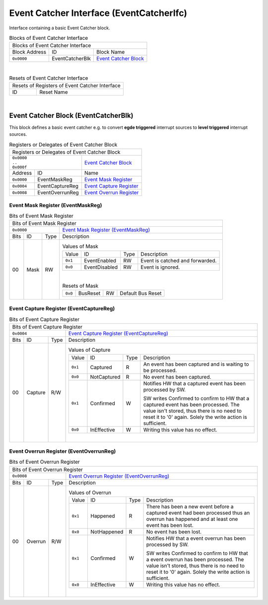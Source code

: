 ..
 Copyright (C) 2023 Eccelerators GmbH

..
 

..
 This code was generated by:

..
 

..
 HxS Compiler 1.0.19-10671667

..
 Docs Extension for HxS 1.0.18-0b09510c

..
 

..
 Further information at https://eccelerators.com/hxs

..
 

..
 Changes to this file may cause incorrect behavior and will be lost if the

..
 code is regenerated.

..
 

..
 

..
 Author:HxS Compiler

..
 Date:08 Dec 2023 18:29:32

Event Catcher Interface (EventCatcherIfc)
"""""""""""""""""""""""""""""""""""""""""
Interface containing a basic Event Catcher block.
 



.. table:: Blocks of Event Catcher Interface

 +----------------------------------------------------------------------------------------------------------------------------------------------------------------------------------------------------------+
 |Blocks of Event Catcher Interface                                                                                                                                                                         |
 |                                                                                                                                                                                                          |
 +-----------------+---------------+------------------------------------------------------------------------------------------------------------------------------------------------------------------------+
 |Block Address    |ID             |Block Name                                                                                                                                                              |
 |                 |               |                                                                                                                                                                        |
 +-----------------+---------------+------------------------------------------------------------------------------------------------------------------------------------------------------------------------+
 || ``0x0000``     |EventCatcherBlk|`Event Catcher Block <a58e528b2cd3_>`__                                                                                                                                 |
 |                 |               |                                                                                                                                                                        |
 |.. _a476c6cfa261:|               |                                                                                                                                                                        |
 |                 |               |                                                                                                                                                                        |
 +-----------------+---------------+------------------------------------------------------------------------------------------------------------------------------------------------------------------------+

| 

.. table:: Resets of Event Catcher Interface

 +---------------------------------------------------------------------------------------------------------------------------------------------------------------------------------------------------------+
 |Resets of Registers of Event Catcher Interface                                                                                                                                                           |
 |                                                                                                                                                                                                         |
 +-----------------+---------------------------------------------------------------------------------------------------------------------------------------------------------------------------------------+
 |ID               |Reset Name                                                                                                                                                                             |
 |                 |                                                                                                                                                                                       |
 +-----------------+---------------------------------------------------------------------------------------------------------------------------------------------------------------------------------------+

| 

Event Catcher Block (EventCatcherBlk)
~~~~~~~~~~~~~~~~~~~~~~~~~~~~~~~~~~~~~
This block defines a basic event catcher e.g. to convert **egde triggered** interrupt sources 
to **level triggered** interrupt sources.
 

.. table:: Registers or Delegates of Event Catcher Block

 +----------------------------------------------------------------------------------------------------------------------------------------------------------------------------------------------------------+
 |Registers or Delegates of Event Catcher Block                                                                                                                                                             |
 |                                                                                                                                                                                                          |
 +---------------------------------+------------------------------------------------------------------------------------------------------------------------------------------------------------------------+
 || ``0x0000``                     |`Event Catcher Block <a476c6cfa261_>`__                                                                                                                                 |
 || ``..``                         |                                                                                                                                                                        |
 || ``0x000f``                     |                                                                                                                                                                        |
 |                                 |                                                                                                                                                                        |
 |.. _a58e528b2cd3:                |                                                                                                                                                                        |
 |                                 |                                                                                                                                                                        |
 +-----------------+---------------+------------------------------------------------------------------------------------------------------------------------------------------------------------------------+
 |Address          |ID             |Name                                                                                                                                                                    |
 |                 |               |                                                                                                                                                                        |
 +-----------------+---------------+------------------------------------------------------------------------------------------------------------------------------------------------------------------------+
 || ``0x0000``     |EventMaskReg   |`Event Mask Register <a83801b05b4a_>`__                                                                                                                                 |
 |                 |               |                                                                                                                                                                        |
 |.. _a8056963705a:|               |                                                                                                                                                                        |
 |                 |               |                                                                                                                                                                        |
 +-----------------+---------------+------------------------------------------------------------------------------------------------------------------------------------------------------------------------+
 || ``0x0004``     |EventCaptureReg|`Event Capture Register <a51548a08d2a_>`__                                                                                                                              |
 |                 |               |                                                                                                                                                                        |
 |.. _adcc94fcc5f6:|               |                                                                                                                                                                        |
 |                 |               |                                                                                                                                                                        |
 +-----------------+---------------+------------------------------------------------------------------------------------------------------------------------------------------------------------------------+
 || ``0x0008``     |EventOverrunReg|`Event Overrun Register <a4c9be5b0eaa_>`__                                                                                                                              |
 |                 |               |                                                                                                                                                                        |
 |.. _ad7c150bf996:|               |                                                                                                                                                                        |
 |                 |               |                                                                                                                                                                        |
 +-----------------+---------------+------------------------------------------------------------------------------------------------------------------------------------------------------------------------+

Event Mask Register (EventMaskReg)
^^^^^^^^^^^^^^^^^^^^^^^^^^^^^^^^^^


.. table:: Bits of Event Mask Register

 +-----------------------------------------------------------------------------------------------------------------------------------------------------------------------------------------------------------+
 |Bits of Event Mask Register                                                                                                                                                                                |
 |                                                                                                                                                                                                           |
 +---------------------------------+-------------------------------------------------------------------------------------------------------------------------------------------------------------------------+
 || ``0x0000``                     |`Event Mask Register (EventMaskReg) <a8056963705a_>`__                                                                                                                   |
 |                                 |                                                                                                                                                                         |
 |.. _a83801b05b4a:                |                                                                                                                                                                         |
 |                                 |                                                                                                                                                                         |
 +------+-----------------+--------+-------------------------------------------------------------------------------------------------------------------------------------------------------------------------+
 |Bits  |ID               |Type    |Description                                                                                                                                                              |
 |      |                 |        |                                                                                                                                                                         |
 +------+-----------------+--------+-------------------------------------------------------------------------------------------------------------------------------------------------------------------------+
 || 00  |Mask             |RW      |                                                                                                                                                                         |
 |      |                 |        |.. table:: Values of Mask                                                                                                                                                |
 |      |.. _af998e8d319c:|        |                                                                                                                                                                         |
 |      |                 |        | +-----------------+-------------+--------+-----------------------------------------------------------------------------------------------------------------------------+|
 |      |                 |        | |Value            |ID           |Type    |Description                                                                                                                  ||
 |      |                 |        | |                 |             |        |                                                                                                                             ||
 |      |                 |        | +-----------------+-------------+--------+-----------------------------------------------------------------------------------------------------------------------------+|
 |      |                 |        | || ``0x1``        |EventEnabled |RW      |Event is catched and forwarded.                                                                                              ||
 |      |                 |        | |                 |             |        |                                                                                                                             ||
 |      |                 |        | |.. _a0fb41fba44d:|             |        |                                                                                                                             ||
 |      |                 |        | |                 |             |        |                                                                                                                             ||
 |      |                 |        | +-----------------+-------------+--------+-----------------------------------------------------------------------------------------------------------------------------+|
 |      |                 |        | || ``0x0``        |EventDisabled|RW      |Event is ignored.                                                                                                            ||
 |      |                 |        | |                 |             |        |                                                                                                                             ||
 |      |                 |        | |.. _a4a3d605f5fc:|             |        |                                                                                                                             ||
 |      |                 |        | |                 |             |        |                                                                                                                             ||
 |      |                 |        | +-----------------+-------------+--------+-----------------------------------------------------------------------------------------------------------------------------+|
 |      |                 |        |                                                                                                                                                                         |
 |      |                 |        ||                                                                                                                                                                        |
 |      |                 |        |                                                                                                                                                                         |
 |      |                 |        |.. table:: Resets of Mask                                                                                                                                                |
 |      |                 |        |                                                                                                                                                                         |
 |      |                 |        | +-----------------+-----------------+--------+-------------------------------------------------------------------------------------------------------------------------+|
 |      |                 |        | || ``0x0``        |BusReset         |RW      |Default Bus Reset                                                                                                        ||
 |      |                 |        | |                 |                 |        |                                                                                                                         ||
 |      |                 |        | |.. _a64baf5daf0d:|                 |        |                                                                                                                         ||
 |      |                 |        | |                 |                 |        |                                                                                                                         ||
 |      |                 |        | +-----------------+-----------------+--------+-------------------------------------------------------------------------------------------------------------------------+|
 |      |                 |        |                                                                                                                                                                         |
 +------+-----------------+--------+-------------------------------------------------------------------------------------------------------------------------------------------------------------------------+

Event Capture Register (EventCaptureReg)
^^^^^^^^^^^^^^^^^^^^^^^^^^^^^^^^^^^^^^^^


.. table:: Bits of Event Capture Register

 +-----------------------------------------------------------------------------------------------------------------------------------------------------------------------------------------------------------+
 |Bits of Event Capture Register                                                                                                                                                                             |
 |                                                                                                                                                                                                           |
 +---------------------------------+-------------------------------------------------------------------------------------------------------------------------------------------------------------------------+
 || ``0x0004``                     |`Event Capture Register (EventCaptureReg) <adcc94fcc5f6_>`__                                                                                                             |
 |                                 |                                                                                                                                                                         |
 |.. _a51548a08d2a:                |                                                                                                                                                                         |
 |                                 |                                                                                                                                                                         |
 +------+-----------------+--------+-------------------------------------------------------------------------------------------------------------------------------------------------------------------------+
 |Bits  |ID               |Type    |Description                                                                                                                                                              |
 |      |                 |        |                                                                                                                                                                         |
 +------+-----------------+--------+-------------------------------------------------------------------------------------------------------------------------------------------------------------------------+
 || 00  |Capture          |R/W     |                                                                                                                                                                         |
 |      |                 |        |.. table:: Values of Capture                                                                                                                                             |
 |      |.. _aced38049aa7:|        |                                                                                                                                                                         |
 |      |                 |        | +-----------------+-------------+--------+-----------------------------------------------------------------------------------------------------------------------------+|
 |      |                 |        | |Value            |ID           |Type    |Description                                                                                                                  ||
 |      |                 |        | |                 |             |        |                                                                                                                             ||
 |      |                 |        | +-----------------+-------------+--------+-----------------------------------------------------------------------------------------------------------------------------+|
 |      |                 |        | || ``0x1``        |Captured     |R       |An event has been captured and is waiting to be processed.                                                                   ||
 |      |                 |        | |                 |             |        |                                                                                                                             ||
 |      |                 |        | |.. _a5d52d046179:|             |        |                                                                                                                             ||
 |      |                 |        | |                 |             |        |                                                                                                                             ||
 |      |                 |        | +-----------------+-------------+--------+-----------------------------------------------------------------------------------------------------------------------------+|
 |      |                 |        | || ``0x0``        |NotCaptured  |R       |No event has been captured.                                                                                                  ||
 |      |                 |        | |                 |             |        |                                                                                                                             ||
 |      |                 |        | |.. _a15d635452a1:|             |        |                                                                                                                             ||
 |      |                 |        | |                 |             |        |                                                                                                                             ||
 |      |                 |        | +-----------------+-------------+--------+-----------------------------------------------------------------------------------------------------------------------------+|
 |      |                 |        | || ``0x1``        |Confirmed    |W       |Notifies HW that a captured event has been processed by SW.                                                                  ||
 |      |                 |        | |                 |             |        |                                                                                                                             ||
 |      |                 |        | |.. _a2a4b944775d:|             |        |SW writes Confirmed to confirm to HW that a captured event has been processed.                                               ||
 |      |                 |        | |                 |             |        |The value isn't stored, thus there is no need to reset it to '0' again.                                                      ||
 |      |                 |        | |                 |             |        |Solely the write action is sufficient.                                                                                       ||
 |      |                 |        | |                 |             |        |                                                                                                                             ||
 |      |                 |        | |                 |             |        |                                                                                                                             ||
 |      |                 |        | +-----------------+-------------+--------+-----------------------------------------------------------------------------------------------------------------------------+|
 |      |                 |        | || ``0x0``        |InEffective  |W       |Writing this value has no effect.                                                                                            ||
 |      |                 |        | |                 |             |        |                                                                                                                             ||
 |      |                 |        | |.. _a47e3d1c764c:|             |        |                                                                                                                             ||
 |      |                 |        | |                 |             |        |                                                                                                                             ||
 |      |                 |        | +-----------------+-------------+--------+-----------------------------------------------------------------------------------------------------------------------------+|
 |      |                 |        |                                                                                                                                                                         |
 |      |                 |        ||                                                                                                                                                                        |
 |      |                 |        |                                                                                                                                                                         |
 +------+-----------------+--------+-------------------------------------------------------------------------------------------------------------------------------------------------------------------------+

Event Overrun Register (EventOverrunReg)
^^^^^^^^^^^^^^^^^^^^^^^^^^^^^^^^^^^^^^^^


.. table:: Bits of Event Overrun Register

 +-----------------------------------------------------------------------------------------------------------------------------------------------------------------------------------------------------------+
 |Bits of Event Overrun Register                                                                                                                                                                             |
 |                                                                                                                                                                                                           |
 +---------------------------------+-------------------------------------------------------------------------------------------------------------------------------------------------------------------------+
 || ``0x0008``                     |`Event Overrun Register (EventOverrunReg) <ad7c150bf996_>`__                                                                                                             |
 |                                 |                                                                                                                                                                         |
 |.. _a4c9be5b0eaa:                |                                                                                                                                                                         |
 |                                 |                                                                                                                                                                         |
 +------+-----------------+--------+-------------------------------------------------------------------------------------------------------------------------------------------------------------------------+
 |Bits  |ID               |Type    |Description                                                                                                                                                              |
 |      |                 |        |                                                                                                                                                                         |
 +------+-----------------+--------+-------------------------------------------------------------------------------------------------------------------------------------------------------------------------+
 || 00  |Overrun          |R/W     |                                                                                                                                                                         |
 |      |                 |        |.. table:: Values of Overrun                                                                                                                                             |
 |      |.. _afcbfd638728:|        |                                                                                                                                                                         |
 |      |                 |        | +-----------------+-------------+--------+-----------------------------------------------------------------------------------------------------------------------------+|
 |      |                 |        | |Value            |ID           |Type    |Description                                                                                                                  ||
 |      |                 |        | |                 |             |        |                                                                                                                             ||
 |      |                 |        | +-----------------+-------------+--------+-----------------------------------------------------------------------------------------------------------------------------+|
 |      |                 |        | || ``0x1``        |Happened     |R       |There has been a new event before a captured event had been processed                                                        ||
 |      |                 |        | |                 |             |        |thus an overrun has happened and at least one event has been lost.                                                           ||
 |      |                 |        | |.. _a49bd5bb86e0:|             |        |                                                                                                                             ||
 |      |                 |        | |                 |             |        |                                                                                                                             ||
 |      |                 |        | +-----------------+-------------+--------+-----------------------------------------------------------------------------------------------------------------------------+|
 |      |                 |        | || ``0x0``        |NotHappened  |R       |No event has been lost.                                                                                                      ||
 |      |                 |        | |                 |             |        |                                                                                                                             ||
 |      |                 |        | |.. _adabf61a0d3a:|             |        |                                                                                                                             ||
 |      |                 |        | |                 |             |        |                                                                                                                             ||
 |      |                 |        | +-----------------+-------------+--------+-----------------------------------------------------------------------------------------------------------------------------+|
 |      |                 |        | || ``0x1``        |Confirmed    |W       |Notifies HW that a event overrun has been processed by SW.                                                                   ||
 |      |                 |        | |                 |             |        |                                                                                                                             ||
 |      |                 |        | |.. _aaa579124e18:|             |        |SW writes Confirmed to confirm to HW that a event overrun has been processed.                                                ||
 |      |                 |        | |                 |             |        |The value isn't stored, thus there is no need to reset it to '0' again.                                                      ||
 |      |                 |        | |                 |             |        |Solely the write action is sufficient.                                                                                       ||
 |      |                 |        | |                 |             |        |                                                                                                                             ||
 |      |                 |        | |                 |             |        |                                                                                                                             ||
 |      |                 |        | +-----------------+-------------+--------+-----------------------------------------------------------------------------------------------------------------------------+|
 |      |                 |        | || ``0x0``        |InEffective  |W       |Writing this value has no effect.                                                                                            ||
 |      |                 |        | |                 |             |        |                                                                                                                             ||
 |      |                 |        | |.. _a909d47ed9f4:|             |        |                                                                                                                             ||
 |      |                 |        | |                 |             |        |                                                                                                                             ||
 |      |                 |        | +-----------------+-------------+--------+-----------------------------------------------------------------------------------------------------------------------------+|
 |      |                 |        |                                                                                                                                                                         |
 |      |                 |        ||                                                                                                                                                                        |
 |      |                 |        |                                                                                                                                                                         |
 +------+-----------------+--------+-------------------------------------------------------------------------------------------------------------------------------------------------------------------------+

